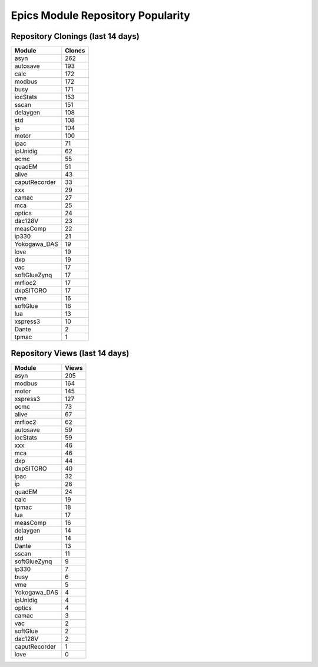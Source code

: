 ==================================
Epics Module Repository Popularity
==================================



Repository Clonings (last 14 days)
----------------------------------
.. csv-table::
   :header: Module, Clones

   asyn, 262
   autosave, 193
   calc, 172
   modbus, 172
   busy, 171
   iocStats, 153
   sscan, 151
   delaygen, 108
   std, 108
   ip, 104
   motor, 100
   ipac, 71
   ipUnidig, 62
   ecmc, 55
   quadEM, 51
   alive, 43
   caputRecorder, 33
   xxx, 29
   camac, 27
   mca, 25
   optics, 24
   dac128V, 23
   measComp, 22
   ip330, 21
   Yokogawa_DAS, 19
   love, 19
   dxp, 19
   vac, 17
   softGlueZynq, 17
   mrfioc2, 17
   dxpSITORO, 17
   vme, 16
   softGlue, 16
   lua, 13
   xspress3, 10
   Dante, 2
   tpmac, 1



Repository Views (last 14 days)
-------------------------------
.. csv-table::
   :header: Module, Views

   asyn, 205
   modbus, 164
   motor, 145
   xspress3, 127
   ecmc, 73
   alive, 67
   mrfioc2, 62
   autosave, 59
   iocStats, 59
   xxx, 46
   mca, 46
   dxp, 44
   dxpSITORO, 40
   ipac, 32
   ip, 26
   quadEM, 24
   calc, 19
   tpmac, 18
   lua, 17
   measComp, 16
   delaygen, 14
   std, 14
   Dante, 13
   sscan, 11
   softGlueZynq, 9
   ip330, 7
   busy, 6
   vme, 5
   Yokogawa_DAS, 4
   ipUnidig, 4
   optics, 4
   camac, 3
   vac, 2
   softGlue, 2
   dac128V, 2
   caputRecorder, 1
   love, 0
